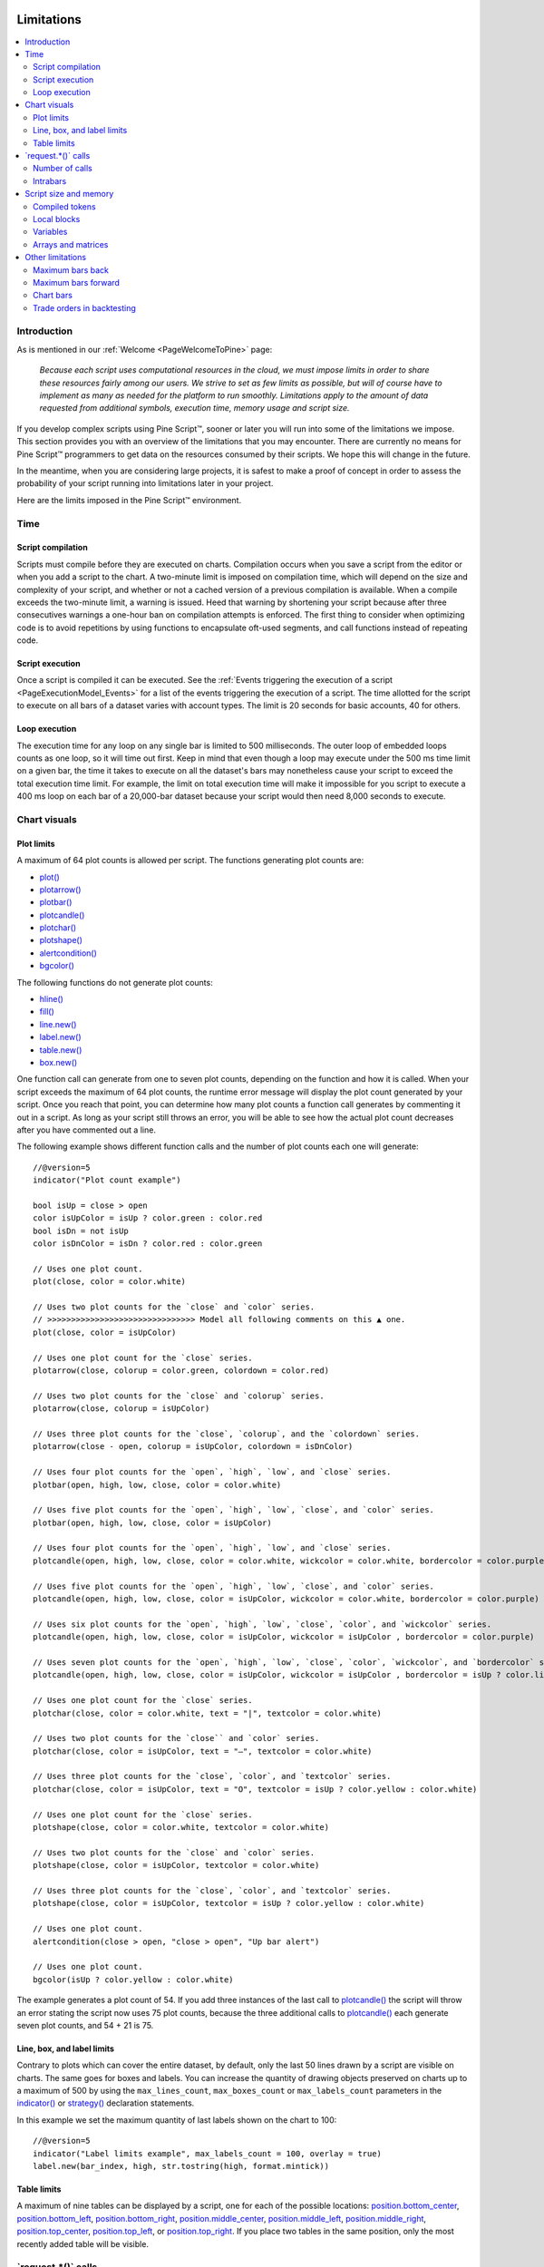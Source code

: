 .. image:: /images/Pine_Script_logo.svg
   :alt: Pine Script™ logo
   :target: https://www.tradingview.com/pine-script-docs/en/v5/Introduction.html
   :align: right
   :width: 100
   :height: 100


.. _PageLimitations:


Limitations
===========

.. contents:: :local:
    :depth: 3



Introduction
------------

As is mentioned in our :ref:`Welcome <PageWelcomeToPine>` page:

    *Because each script uses computational resources in the cloud, we must impose limits in order to share these resources fairly among our users. 
    We strive to set as few limits as possible, but will of course have to implement as many as needed for the platform to run smoothly. 
    Limitations apply to the amount of data requested from additional symbols, execution time, memory usage and script size.*

If you develop complex scripts using Pine Script™, sooner or later you will run into some of the limitations we impose.
This section provides you with an overview of the limitations that you may encounter.
There are currently no means for Pine Script™ programmers to get data on the resources consumed by their scripts.
We hope this will change in the future.

In the meantime, when you are considering large projects, it is safest to make a proof of concept 
in order to assess the probability of your script running into limitations later in your project.

Here are the limits imposed in the Pine Script™ environment. 



Time
----



Script compilation
^^^^^^^^^^^^^^^^^^

Scripts must compile before they are executed on charts. Compilation occurs when you save a script from the editor or when you add a script to the chart.
A two-minute limit is imposed on compilation time, which will depend on the size and complexity of your script, 
and whether or not a cached version of a previous compilation is available.
When a compile exceeds the two-minute limit, a warning is issued. 
Heed that warning by shortening your script because after three consecutives warnings a one-hour ban on compilation attempts is enforced.
The first thing to consider when optimizing code is to avoid repetitions by using functions to encapsulate oft-used segments, 
and call functions instead of repeating code.



Script execution
^^^^^^^^^^^^^^^^

Once a script is compiled it can be executed. 
See the :ref:`Events triggering the execution of a script <PageExecutionModel_Events>` for a list of the events triggering the execution of a script.
The time allotted for the script to execute on all bars of a dataset varies with account types. The limit is 20 seconds for basic accounts, 40 for others.



Loop execution
^^^^^^^^^^^^^^

The execution time for any loop on any single bar is limited to 500 milliseconds. 
The outer loop of embedded loops counts as one loop, so it will time out first. 
Keep in mind that even though a loop may execute under the 500 ms time limit on a given bar, 
the time it takes to execute on all the dataset's bars may nonetheless cause your script to exceed the total execution time limit. 
For example, the limit on total execution time will make it impossible for you script to execute a 400 ms loop on each bar of a 20,000-bar dataset
because your script would then need 8,000 seconds to execute.



Chart visuals
-------------



Plot limits
^^^^^^^^^^^

A maximum of 64 plot counts is allowed per script. The functions generating plot counts are:

- `plot() <https://www.tradingview.com/pine-script-reference/v5/#fun_plot>`__
- `plotarrow() <https://www.tradingview.com/pine-script-reference/v5/#fun_plotarrow>`__
- `plotbar() <https://www.tradingview.com/pine-script-reference/v5/#fun_plotbar>`__
- `plotcandle() <https://www.tradingview.com/pine-script-reference/v5/#fun_plotcandle>`__
- `plotchar() <https://www.tradingview.com/pine-script-reference/v5/#fun_plotchar>`__
- `plotshape() <https://www.tradingview.com/pine-script-reference/v5/#fun_plotshape>`__
- `alertcondition() <https://www.tradingview.com/pine-script-reference/v5/#fun_alertcondition>`__
- `bgcolor() <https://www.tradingview.com/pine-script-reference/v5/#fun_bgcolor>`__

The following functions do not generate plot counts:

- `hline() <https://www.tradingview.com/pine-script-reference/v5/#fun_hline>`__
- `fill() <https://www.tradingview.com/pine-script-reference/v5/#fun_fill>`__
- `line.new() <https://www.tradingview.com/pine-script-reference/v5/#fun_line{dot}new>`__
- `label.new() <https://www.tradingview.com/pine-script-reference/v5/#fun_label{dot}new>`__
- `table.new() <https://www.tradingview.com/pine-script-reference/v5/#fun_table{dot}new>`__
- `box.new() <https://www.tradingview.com/pine-script-reference/v5/#fun_box{dot}new>`__

One function call can generate from one to seven plot counts, depending on the function and how it is called. 
When your script exceeds the maximum of 64 plot counts, the runtime error message will display the plot count generated by your script. 
Once you reach that point, you can determine how many plot counts a function call generates by commenting it out in a script. 
As long as your script still throws an error, you will be able to see how the actual plot count decreases after you have commented out a line.

The following example shows different function calls and the number of plot counts each one will generate:

:: 

    //@version=5
    indicator("Plot count example")

    bool isUp = close > open
    color isUpColor = isUp ? color.green : color.red
    bool isDn = not isUp
    color isDnColor = isDn ? color.red : color.green

    // Uses one plot count.
    plot(close, color = color.white)

    // Uses two plot counts for the `close` and `color` series.
    // >>>>>>>>>>>>>>>>>>>>>>>>>>>>>>> Model all following comments on this ▲ one.
    plot(close, color = isUpColor)

    // Uses one plot count for the `close` series.
    plotarrow(close, colorup = color.green, colordown = color.red)
    
    // Uses two plot counts for the `close` and `colorup` series.
    plotarrow(close, colorup = isUpColor)
    
    // Uses three plot counts for the `close`, `colorup`, and the `colordown` series.
    plotarrow(close - open, colorup = isUpColor, colordown = isDnColor)
    
    // Uses four plot counts for the `open`, `high`, `low`, and `close` series.
    plotbar(open, high, low, close, color = color.white)
    
    // Uses five plot counts for the `open`, `high`, `low`, `close`, and `color` series.
    plotbar(open, high, low, close, color = isUpColor)
    
    // Uses four plot counts for the `open`, `high`, `low`, and `close` series.
    plotcandle(open, high, low, close, color = color.white, wickcolor = color.white, bordercolor = color.purple)
    
    // Uses five plot counts for the `open`, `high`, `low`, `close`, and `color` series.
    plotcandle(open, high, low, close, color = isUpColor, wickcolor = color.white, bordercolor = color.purple)
    
    // Uses six plot counts for the `open`, `high`, `low`, `close`, `color`, and `wickcolor` series.
    plotcandle(open, high, low, close, color = isUpColor, wickcolor = isUpColor , bordercolor = color.purple)
    
    // Uses seven plot counts for the `open`, `high`, `low`, `close`, `color`, `wickcolor`, and `bordercolor` series.
    plotcandle(open, high, low, close, color = isUpColor, wickcolor = isUpColor , bordercolor = isUp ? color.lime : color.maroon)
    
    // Uses one plot count for the `close` series.
    plotchar(close, color = color.white, text = "|", textcolor = color.white)
    
    // Uses two plot counts for the `close`` and `color` series.
    plotchar(close, color = isUpColor, text = "—", textcolor = color.white)
    
    // Uses three plot counts for the `close`, `color`, and `textcolor` series.
    plotchar(close, color = isUpColor, text = "O", textcolor = isUp ? color.yellow : color.white)
    
    // Uses one plot count for the `close` series.
    plotshape(close, color = color.white, textcolor = color.white)
    
    // Uses two plot counts for the `close` and `color` series.
    plotshape(close, color = isUpColor, textcolor = color.white)
    
    // Uses three plot counts for the `close`, `color`, and `textcolor` series.
    plotshape(close, color = isUpColor, textcolor = isUp ? color.yellow : color.white)
    
    // Uses one plot count.
    alertcondition(close > open, "close > open", "Up bar alert")
    
    // Uses one plot count.
    bgcolor(isUp ? color.yellow : color.white)

The example generates a plot count of 54. If you add three instances of the last call to 
`plotcandle() <https://www.tradingview.com/pine-script-reference/v5/#fun_plotcandle>`__ 
the script will throw an error stating the script now uses 75 plot counts, because the three additional calls to 
`plotcandle() <https://www.tradingview.com/pine-script-reference/v5/#fun_plotcandle>`__ 
each generate seven plot counts, and 54 + 21 is 75.



Line, box, and label limits
^^^^^^^^^^^^^^^^^^^^^^^^^^^


Contrary to plots which can cover the entire dataset, by default, only the last 50 lines drawn by a script are visible on charts.
The same goes for boxes and labels. You can increase the quantity of drawing objects preserved on charts up to a maximum of 500 by using the 
``max_lines_count``, ``max_boxes_count`` or ``max_labels_count`` parameters in the 
`indicator() <https://www.tradingview.com/pine-script-reference/v5/#fun_indicator>`__ or
`strategy() <https://www.tradingview.com/pine-script-reference/v5/#fun_strategy>`__ declaration statements.

In this example we set the maximum quantity of last labels shown on the chart to 100:

::

    //@version=5
    indicator("Label limits example", max_labels_count = 100, overlay = true)
    label.new(bar_index, high, str.tostring(high, format.mintick))



Table limits
^^^^^^^^^^^^

A maximum of nine tables can be displayed by a script, one for each of the possible locations: 
`position.bottom_center <https://www.tradingview.com/pine-script-reference/v5/#var_position{dot}bottom_center>`__, 
`position.bottom_left <https://www.tradingview.com/pine-script-reference/v5/#var_position{dot}bottom_left>`__, 
`position.bottom_right <https://www.tradingview.com/pine-script-reference/v5/#var_position{dot}bottom_right>`__, 
`position.middle_center <https://www.tradingview.com/pine-script-reference/v5/#var_position{dot}middle_center>`__, 
`position.middle_left <https://www.tradingview.com/pine-script-reference/v5/#var_position{dot}middle_left>`__, 
`position.middle_right <https://www.tradingview.com/pine-script-reference/v5/#var_position{dot}middle_right>`__, 
`position.top_center <https://www.tradingview.com/pine-script-reference/v5/#var_position{dot}top_center>`__, 
`position.top_left <https://www.tradingview.com/pine-script-reference/v5/#var_position{dot}top_left>`__, 
or `position.top_right <https://www.tradingview.com/pine-script-reference/v5/#var_position{dot}top_right>`__. 
If you place two tables in the same position, only the most recently added table will be visible. 



\`request.*()\` calls
---------------------



Number of calls
^^^^^^^^^^^^^^^

A script cannot make more than 40 calls to ``request.*()`` functions. All instances of calls to these functions are counted, 
even if they are included in code blocks or functions that are never actually used in the script's logic. The functions counting towards this limit are: 
`request.security() <https://www.tradingview.com/pine-script-reference/v5/#fun_request{dot}security>`__, 
`request.security_lower_tf() <https://www.tradingview.com/pine-script-reference/v5/#fun_request{dot}security_lower_tf>`__, 
`request.quandl() <https://www.tradingview.com/pine-script-reference/v5/#fun_request{dot}quandl>`__, 
`request.financial() <https://www.tradingview.com/pine-script-reference/v5/#fun_request{dot}financial>`__, 
`request.dividends() <https://www.tradingview.com/pine-script-reference/v5/#fun_request{dot}dividends>`__, 
`request.earnings() <https://www.tradingview.com/pine-script-reference/v5/#fun_request{dot}earnings>`__ and 
`request.splits() <https://www.tradingview.com/pine-script-reference/v5/#fun_request{dot}splits>`__. 



Intrabars
^^^^^^^^^

When accessing lower timeframes, with 
`request.security() <https://www.tradingview.com/pine-script-reference/v5/#fun_request{dot}security>`__
or `request.security_lower_tf() <https://www.tradingview.com/pine-script-reference/v5/#fun_request{dot}security_lower_tf>`__, 
a maximum of 100,000 intrabars can be used in calculations. 

The quantity of chart bars covered with 100,000 intrabars will vary with the ratio of the chart's timeframe to the lower timeframe used, 
and with the average number of intrabars contained in each chart bar. 
For example, when using a 1min lower timeframe, chart bars at the 60min timeframe of an active 24x7 market will usually contain 60 intrabars each. 
Because 100,000 / 60 = 1666.67, the quantity of chart bars covered by the 100,000 intrabars will typically be 1666.
On markets where 60min chart bars do not always contain 60 1min intrabars, more chart bars will be covered.



Script size and memory
----------------------



Compiled tokens
^^^^^^^^^^^^^^^

Before a script is executed, it is compiled into a tokenized Intermediate Language (IL). 
Using an IL allows Pine Script™ to accommodate longer scripts by applying various optimizations before it is executed. 
The compiled form of indicators and strategies is limited to 60,000 tokens; libraries have a limit of 1 million tokens. 
There is no way to inspect the number of tokens created during compilation; you will only know your script exceeds the limit when the compiler reaches it.

Replacing code repetitions with function calls and using libraries to offload some of the workload 
are the most efficient ways to decrease the number of tokens your compiled script will generate.

The size of variable names and comments do not affect the number of compiled tokens.



Local blocks
^^^^^^^^^^^^

Local blocks are segments of indented code used in function definitions or in 
`if <https://www.tradingview.com/pine-script-reference/v5/#op_if>`__, 
`switch <https://www.tradingview.com/pine-script-reference/v5/#op_switch>`__, 
`for <https://www.tradingview.com/pine-script-reference/v5/#op_for>`__ or 
`while <https://www.tradingview.com/pine-script-reference/v5/#op_while>`__ structures, which allow for one or more local blocks. 

Scripts are limited to 500 local blocks.



Variables
^^^^^^^^^

A maximum of 1000 variables are allowed per scope. Pine scripts always contain one global scope, and can contain zero or more local scopes. 
Local scopes are created by indented code such as can be found in functions or 
`if <https://www.tradingview.com/pine-script-reference/v5/#op_if>`__, 
`switch <https://www.tradingview.com/pine-script-reference/v5/#op_switch>`__, 
`for <https://www.tradingview.com/pine-script-reference/v5/#op_for>`__ or 
`while <https://www.tradingview.com/pine-script-reference/v5/#op_while>`__ structures, which allow for one or more local blocks. 
Each local block counts as one local scope.

The branches of a conditional expression using a 
`?: <https://www.tradingview.com/pine-script-reference/v5/#op_{question}{colon}>`__ ternary operator do not count as local blocks.



Arrays and matrices
^^^^^^^^^^^^^^^^^^^

Arrays and matrices are limited to 100,000 elements.



Other limitations
-----------------



Maximum bars back
^^^^^^^^^^^^^^^^^

References to past values using the 
`[] <https://www.tradingview.com/pine-script-reference/v5/#op_op_[]>`__ 
history-referencing operator are dependent on the size of the historical buffer maintained by the Pine Script™ runtime, which is limited to a maximum of 5000 bars. 
`This Help Center page <https://www.tradingview.com/?solution=43000587849>`__ 
discusses the historical buffer and how to change its size using either the ``max_bars_back`` parameter or the 
`max_bars_back() <https://www.tradingview.com/pine-script-reference/v5/#fun_max_bars_back>`__ function.



Maximum bars forward
^^^^^^^^^^^^^^^^^^^^

When positioning drawings using ``xloc.bar_index``, it is possible to use bar index values greater than that of the current bar as *x* coordinates. 
A maximum of 500 bars in the future can be referenced.

This example shows how we use the `maxval` parameter in our 
`input.int() <https://www.tradingview.com/pine-script-reference/v5/#fun_input{dot}int>`__ 
function call to cap the user-defined number of bars forward we draw a projection line so that it never exceeds the limit:

::

    //@version=5
    indicator("Max bars forward example", overlay = true)
    
    // This function draws a `line` using bar index x-coordinates.
    drawLine(bar1, y1, bar2, y2) =>
        // Only execute this code on the last bar.
        if barstate.islast
            // Create the line only the first time this function is executed on the last bar.
            var line lin = line.new(bar1, y1, bar2, y2, xloc.bar_index)
            // Change the line's properties on all script executions on the last bar.
            line.set_xy1(lin, bar1, y1)
            line.set_xy2(lin, bar2, y2)
        
    // Input determining how many bars forward we draw the `line`.
    int forwardBarsInput = input.int(10, "Forward Bars to Display", minval = 1, maxval = 500)
    
    // Calculate the line's left and right points.
    int   leftBar  = bar_index[2]
    float leftY    = high[2]
    int   rightBar = leftBar + forwardBarsInput
    float rightY   = leftY + (ta.change(high)[1] * forwardBarsInput)
    
    // This function call is executed on all bars, but it only draws the `line` on the last bar.
    drawLine(leftBar, leftY, rightBar, rightY)



Chart bars
^^^^^^^^^^

The number of bars appearing on charts is dependent on the amount of historical data available for the chart's symbol and timeframe, 
and on the type of account you hold. When the required historical date is available, the minimum number of chart bars is:

 - 20,000 bars for the Premium plan.
 - 10,000 bars for Pro and Pro+ plans.
 - 5000 bars for other plans.



Trade orders in backtesting
^^^^^^^^^^^^^^^^^^^^^^^^^^^

A maximum of 9000 orders can be placed when backtesting strategies. 
When using Deep Backtesting, the limit is 200,000.



.. image:: /images/TradingView-Logo-Block.svg
    :width: 200px
    :align: center
    :target: https://www.tradingview.com/
